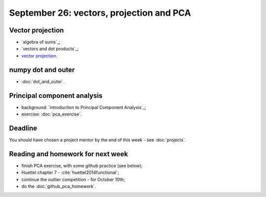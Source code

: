 #########################################
September 26: vectors, projection and PCA
#########################################

*****************
Vector projection
*****************

* `algebra of sums`_;
* `vectors and dot products`_;
* `vector projection`_.

*******************
numpy dot and outer
*******************

* :doc:`dot_and_outer`.

****************************
Principal component analysis
****************************

* background: `introduction to Principal Component Analysis`_;
* exercise: :doc:`pca_exercise`.

********
Deadline
********

You should have chosen a project mentor by the end of this week - see
:doc:`projects`.

**********************************
Reading and homework for next week
**********************************

* finish PCA exercise, with some github practice (see below);
* Huettel chapter 7 - :cite:`huettel2014functional`;
* continue the outlier competition - for October 10th;
* do the :doc:`github_pca_homework`.
